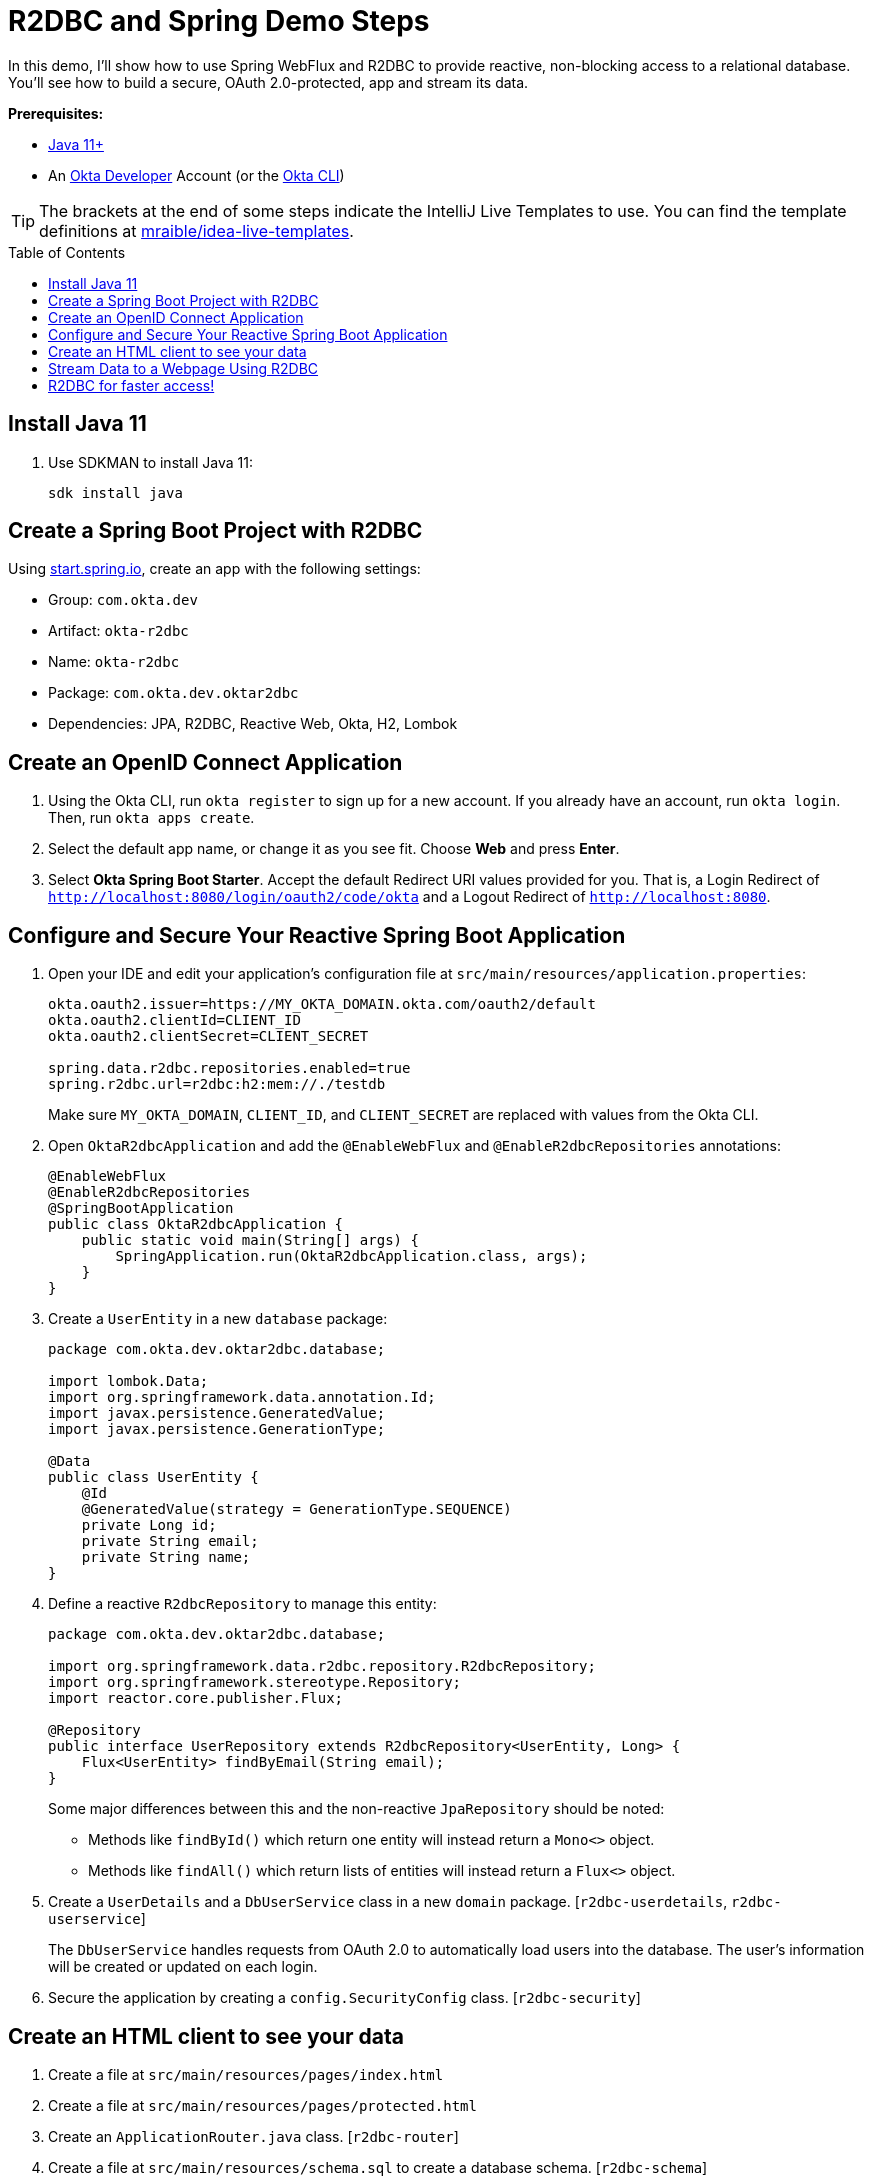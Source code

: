 :experimental:
:commandkey: &#8984;
:toc: macro

= R2DBC and Spring Demo Steps

In this demo, I'll show how to use Spring WebFlux and R2DBC to provide reactive, non-blocking access to a relational database. You'll see how to build a secure, OAuth 2.0-protected, app and stream its data.

**Prerequisites:**

- https://sdkman.io/[Java 11+]
- An https://developer.okta.com[Okta Developer] Account (or the https://cli.okta.com/[Okta CLI])

TIP: The brackets at the end of some steps indicate the IntelliJ Live Templates to use. You can find the template definitions at https://github.com/mraible/idea-live-templates[mraible/idea-live-templates].

toc::[]

== Install Java 11

. Use SDKMAN to install Java 11:

  sdk install java

== Create a Spring Boot Project with R2DBC

Using https://start.spring.io/#!type=maven-project&language=java&platformVersion=2.4.5.RELEASE&packaging=jar&jvmVersion=11&groupId=com.okta.dev&artifactId=okta-r2dbc&name=okta-r2dbc&description=Spring%20Boot%20App%20for%20Okta%20%2B%20R2DBC&packageName=com.okta.dev.oktar2dbc&dependencies=lombok,data-jpa,data-r2dbc,webflux,okta,h2[start.spring.io], create an app with the following settings:

- Group: `com.okta.dev`
- Artifact: `okta-r2dbc`
- Name: `okta-r2dbc`
- Package: `com.okta.dev.oktar2dbc`
- Dependencies: JPA, R2DBC, Reactive Web, Okta, H2, Lombok

== Create an OpenID Connect Application

. Using the Okta CLI, run `okta register` to sign up for a new account. If you already have an account, run `okta login`. Then, run `okta apps create`.

. Select the default app name, or change it as you see fit. Choose **Web** and press **Enter**.

. Select **Okta Spring Boot Starter**. Accept the default Redirect URI values provided for you. That is, a Login Redirect of `http://localhost:8080/login/oauth2/code/okta` and a Logout Redirect of `http://localhost:8080`.

== Configure and Secure Your Reactive Spring Boot Application

. Open your IDE and edit your application's configuration file at `src/main/resources/application.properties`:
+
[source,properties]
----
okta.oauth2.issuer=https://MY_OKTA_DOMAIN.okta.com/oauth2/default
okta.oauth2.clientId=CLIENT_ID
okta.oauth2.clientSecret=CLIENT_SECRET

spring.data.r2dbc.repositories.enabled=true
spring.r2dbc.url=r2dbc:h2:mem://./testdb
----
+
Make sure `MY_OKTA_DOMAIN`, `CLIENT_ID`, and `CLIENT_SECRET` are replaced with values from the Okta CLI.

. Open `OktaR2dbcApplication` and add the `@EnableWebFlux` and `@EnableR2dbcRepositories` annotations:
+
[source,java]
----
@EnableWebFlux
@EnableR2dbcRepositories
@SpringBootApplication
public class OktaR2dbcApplication {
    public static void main(String[] args) {
        SpringApplication.run(OktaR2dbcApplication.class, args);
    }
}
----

. Create a `UserEntity` in a new `database` package:
+
[source,java]
----
package com.okta.dev.oktar2dbc.database;

import lombok.Data;
import org.springframework.data.annotation.Id;
import javax.persistence.GeneratedValue;
import javax.persistence.GenerationType;

@Data
public class UserEntity {
    @Id
    @GeneratedValue(strategy = GenerationType.SEQUENCE)
    private Long id;
    private String email;
    private String name;
}
----

. Define a reactive `R2dbcRepository` to manage this entity:
+
[source,java]
----
package com.okta.dev.oktar2dbc.database;

import org.springframework.data.r2dbc.repository.R2dbcRepository;
import org.springframework.stereotype.Repository;
import reactor.core.publisher.Flux;

@Repository
public interface UserRepository extends R2dbcRepository<UserEntity, Long> {
    Flux<UserEntity> findByEmail(String email);
}
----
+
Some major differences between this and the non-reactive `JpaRepository` should be noted:

- Methods like `findById()` which return one entity will instead return a `Mono<>` object.
- Methods like `findAll()` which return lists of entities will instead return a `Flux<>` object.

. Create a `UserDetails` and a `DbUserService` class in a new `domain` package. [`r2dbc-userdetails`, `r2dbc-userservice`]
+
The `DbUserService` handles requests from OAuth 2.0 to automatically load users into the database. The user's information will be created or updated on each login.

. Secure the application by creating a `config.SecurityConfig` class. [`r2dbc-security`]

== Create an HTML client to see your data

. Create a file at `src/main/resources/pages/index.html`

. Create a file at `src/main/resources/pages/protected.html`

. Create an `ApplicationRouter.java` class. [`r2dbc-router`]

. Create a file at `src/main/resources/schema.sql` to create a database schema. [`r2dbc-schema`]

. Add a `ConnectionFactoryInitializer` bean in `OktaR2dbcApplication` to automatically detect and execute this script on startup. [`r2dbc-init`]

. Open a terminal and run your app with `./mvnw spring-boot:run`

. Open `http://localhost:8080` to see the unprotected index page. Go to `/protected`. You'll prompted to log in with Okta, and after successfully authenticating, returned to the protected page.

== Stream Data to a Webpage Using R2DBC

. Create a `database.HeartbeatEntity` entity.

. Create a `database.HeartbeatRepository` repository class.

. Add the table definition for `HEARTBEAT_ENTITY` to `schema.sql`.

. Create a `service.HeartbeatService` class to generate and save heartbeats to the database.
+
The `create()` method is marked with Spring Boot's `@Scheduled` annotation, which will cause the method to be called asynchronously on a schedule you define. Specifying `fixedRate = 1000` means the method will execute every 1000 milliseconds (i.e. one second).

. To enable scheduling, add `@EnableScheduling` to the main `OktaR2dbcApplication` class.

. Open `ApplicationRouter` and modify the `route()` method to add a routing for `/heartbeats`.

. Modify `protected.html` to call this endpoint and stream its data with jQuery.

. Restart the app, go to `http://localhost:8080/protected`, and you'll see a streaming, constantly updating list of heartbeats.

== R2DBC for faster access!

💡 Find the code on GitHub: https://github.com/oktadev/okta-spring-boot-r2dbc-example[@oktadev/okta-spring-boot-r2dbc-example]

📗 Read the blog post: https://developer.okta.com/blog/2021/05/12/spring-boot-r2dbc[R2DBC and Spring for Non-Blocking Database Access]


